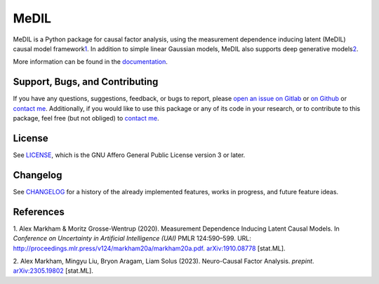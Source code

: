 MeDIL
=====

MeDIL is a Python package for causal factor analysis, using the
measurement dependence inducing latent (MeDIL) causal model
framework\ `1 <#uai_paper>`__. In addition to simple linear Gaussian
models, MeDIL also supports deep generative models\ `2 <#ncfa_paper>`__.

More information can be found in the
`documentation <https://medil.causal.dev>`__.

Support, Bugs, and Contributing
-------------------------------

If you have any questions, suggestions, feedback, or bugs to report,
please `open an issue on
Gitlab <https://gitlab.com/alex-markham/medil/issues/new>`__ or `on
Github <https://github.com/Alex-Markham/medil/issues/new>`__ or `contact
me <https://causal.dev/#contact>`__. Additionally, if you would like to
use this package or any of its code in your research, or to contribute
to this package, feel free (but not obliged) to `contact
me <https://causal.dev/#contact>`__.

License
-------

See
`LICENSE <https://gitlab.com/alex-markham/medil/blob/master/LICENSE.md>`__,
which is the GNU Affero General Public License version 3 or later.

Changelog
---------

See
`CHANGELOG <https://gitlab.com/alex-markham/medil/blob/master/CHANGELOG.md>`__
for a history of the already implemented features, works in progress,
and future feature ideas.

References
----------

1. Alex Markham & Moritz Grosse-Wentrup (2020). Measurement Dependence
Inducing Latent Causal Models. In *Conference on Uncertainty in
Artificial Intelligence (UAI)* PMLR 124:590–599. URL:
http://proceedings.mlr.press/v124/markham20a/markham20a.pdf.
`arXiv:1910.08778 <https://arxiv.org/abs/1910.08778>`__ [stat.ML].

2. Alex Markham, Mingyu Liu, Bryon Aragam, Liam Solus (2023).
Neuro-Causal Factor Analysis. *prepint*.
`arXiv:2305.19802 <https://arxiv.org/abs/2305.19802>`__ [stat.ML].
